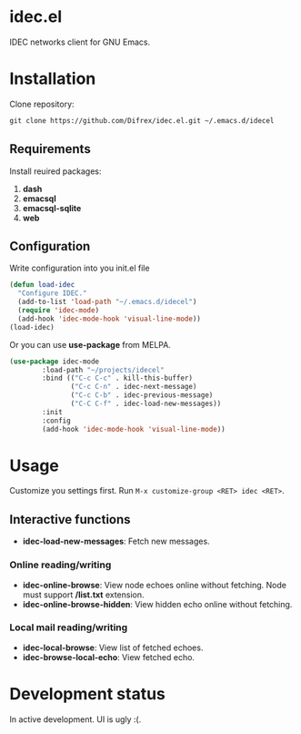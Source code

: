 * idec.el

IDEC networks client for GNU Emacs.

* Installation

Clone repository:
#+BEGIN_SRC markdown
git clone https://github.com/Difrex/idec.el.git ~/.emacs.d/idecel
#+END_SRC

** Requirements
Install reuired packages:
1. *dash*
2. *emacsql*
3. *emacsql-sqlite*
4. *web*

** Configuration

Write configuration into you init.el file
#+BEGIN_SRC emacs-lisp
(defun load-idec
  "Configure IDEC."
  (add-to-list 'load-path "~/.emacs.d/idecel")
  (require 'idec-mode)
  (add-hook 'idec-mode-hook 'visual-line-mode))
(load-idec)
#+END_SRC

Or you can use *use-package* from MELPA.
#+BEGIN_SRC emacs-lisp
(use-package idec-mode
        :load-path "~/projects/idecel"
        :bind (("C-c C-c" . kill-this-buffer)
               ("C-c C-n" . idec-next-message)
               ("C-c C-b" . idec-previous-message)
               ("C-C C-f" . idec-load-new-messages))
        :init
        :config
        (add-hook 'idec-mode-hook 'visual-line-mode))
#+END_SRC

* Usage

Customize you settings first. Run ~M-x customize-group <RET> idec <RET>~.

** Interactive functions

- *idec-load-new-messages*: Fetch new messages.

*** Online reading/writing

- *idec-online-browse*: View node echoes online without fetching. Node must support */list.txt* extension.
- *idec-online-browse-hidden*: View hidden echo online without fetching.

*** Local mail reading/writing

- *idec-local-browse*: View list of fetched echoes.
- *idec-browse-local-echo*: View fetched echo.

* Development status

In active development. UI is ugly :(.

